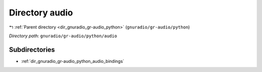 .. _dir_gnuradio_gr-audio_python_audio:


Directory audio
===============


|exhale_lsh| :ref:`Parent directory <dir_gnuradio_gr-audio_python>` (``gnuradio/gr-audio/python``)

.. |exhale_lsh| unicode:: U+021B0 .. UPWARDS ARROW WITH TIP LEFTWARDS

*Directory path:* ``gnuradio/gr-audio/python/audio``

Subdirectories
--------------

- :ref:`dir_gnuradio_gr-audio_python_audio_bindings`



